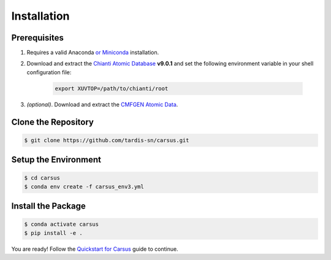 ************
Installation
************

=============
Prerequisites
=============

#. Requires a valid Anaconda `or Miniconda <https://docs.conda.io/projects/conda/en/latest/user-guide/install/download.html>`_ installation.
#. Download and extract the `Chianti Atomic Database <https://download.chiantidatabase.org/>`_ **v9.0.1** and set the following environment variable in your shell configuration file:

    .. code ::

        export XUVTOP=/path/to/chianti/root

#. *(optional)*. Download and extract the `CMFGEN Atomic Data <http://kookaburra.phyast.pitt.edu/hillier/web/CMFGEN.htm>`_.  

====================
Clone the Repository
====================

.. code ::

    $ git clone https://github.com/tardis-sn/carsus.git


=====================
Setup the Environment
=====================

.. code ::

    $ cd carsus
    $ conda env create -f carsus_env3.yml


===================
Install the Package
===================

.. code ::

    $ conda activate carsus
    $ pip install -e .


You are ready! Follow the `Quickstart for Carsus <quickstart.html>`_ guide to continue.
